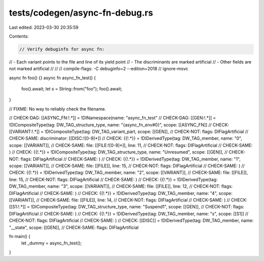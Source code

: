tests/codegen/async-fn-debug.rs
===============================

Last edited: 2023-03-30 20:35:59

Contents:

.. code-block:: rs

    // Verify debuginfo for async fn:
//  - Each variant points to the file and line of its yield point
//  - The discriminants are marked artificial
//  - Other fields are not marked artificial
//
//
// compile-flags: -C debuginfo=2 --edition=2018
// ignore-msvc

async fn foo() {}
async fn async_fn_test() {
    foo().await;
    let s = String::from("foo");
    foo().await;
}

// FIXME: No way to reliably check the filename.

// CHECK-DAG:  [[ASYNC_FN:!.*]] = !DINamespace(name: "async_fn_test"
// CHECK-DAG:  [[GEN:!.*]] = !DICompositeType(tag: DW_TAG_structure_type, name: "{async_fn_env#0}", scope: [[ASYNC_FN]]
// CHECK:      [[VARIANT:!.*]] = !DICompositeType(tag: DW_TAG_variant_part, scope: [[GEN]],
// CHECK-NOT:  flags: DIFlagArtificial
// CHECK-SAME: discriminator: [[DISC:![0-9]*]]
// CHECK:      {{!.*}} = !DIDerivedType(tag: DW_TAG_member, name: "0", scope: [[VARIANT]],
// CHECK-SAME: file: [[FILE:![0-9]*]], line: 11,
// CHECK-NOT:  flags: DIFlagArtificial
// CHECK-SAME: )
// CHECK:      {{!.*}} = !DICompositeType(tag: DW_TAG_structure_type, name: "Unresumed", scope: [[GEN]],
// CHECK-NOT:  flags: DIFlagArtificial
// CHECK-SAME: )
// CHECK:      {{!.*}} = !DIDerivedType(tag: DW_TAG_member, name: "1", scope: [[VARIANT]],
// CHECK-SAME: file: [[FILE]], line: 15,
// CHECK-NOT:  flags: DIFlagArtificial
// CHECK-SAME: )
// CHECK:      {{!.*}} = !DIDerivedType(tag: DW_TAG_member, name: "2", scope: [[VARIANT]],
// CHECK-SAME: file: [[FILE]], line: 15,
// CHECK-NOT:  flags: DIFlagArtificial
// CHECK-SAME: )
// CHECK:      {{!.*}} = !DIDerivedType(tag: DW_TAG_member, name: "3", scope: [[VARIANT]],
// CHECK-SAME: file: [[FILE]], line: 12,
// CHECK-NOT:  flags: DIFlagArtificial
// CHECK-SAME: )
// CHECK:      {{!.*}} = !DIDerivedType(tag: DW_TAG_member, name: "4", scope: [[VARIANT]],
// CHECK-SAME: file: [[FILE]], line: 14,
// CHECK-NOT:  flags: DIFlagArtificial
// CHECK-SAME: )
// CHECK:      [[S1:!.*]] = !DICompositeType(tag: DW_TAG_structure_type, name: "Suspend1", scope: [[GEN]],
// CHECK-NOT:  flags: DIFlagArtificial
// CHECK-SAME: )
// CHECK:      {{!.*}} = !DIDerivedType(tag: DW_TAG_member, name: "s", scope: [[S1]]
// CHECK-NOT:  flags: DIFlagArtificial
// CHECK-SAME: )
// CHECK:      [[DISC]] = !DIDerivedType(tag: DW_TAG_member, name: "__state", scope: [[GEN]],
// CHECK-SAME: flags: DIFlagArtificial

fn main() {
    let _dummy = async_fn_test();
}



